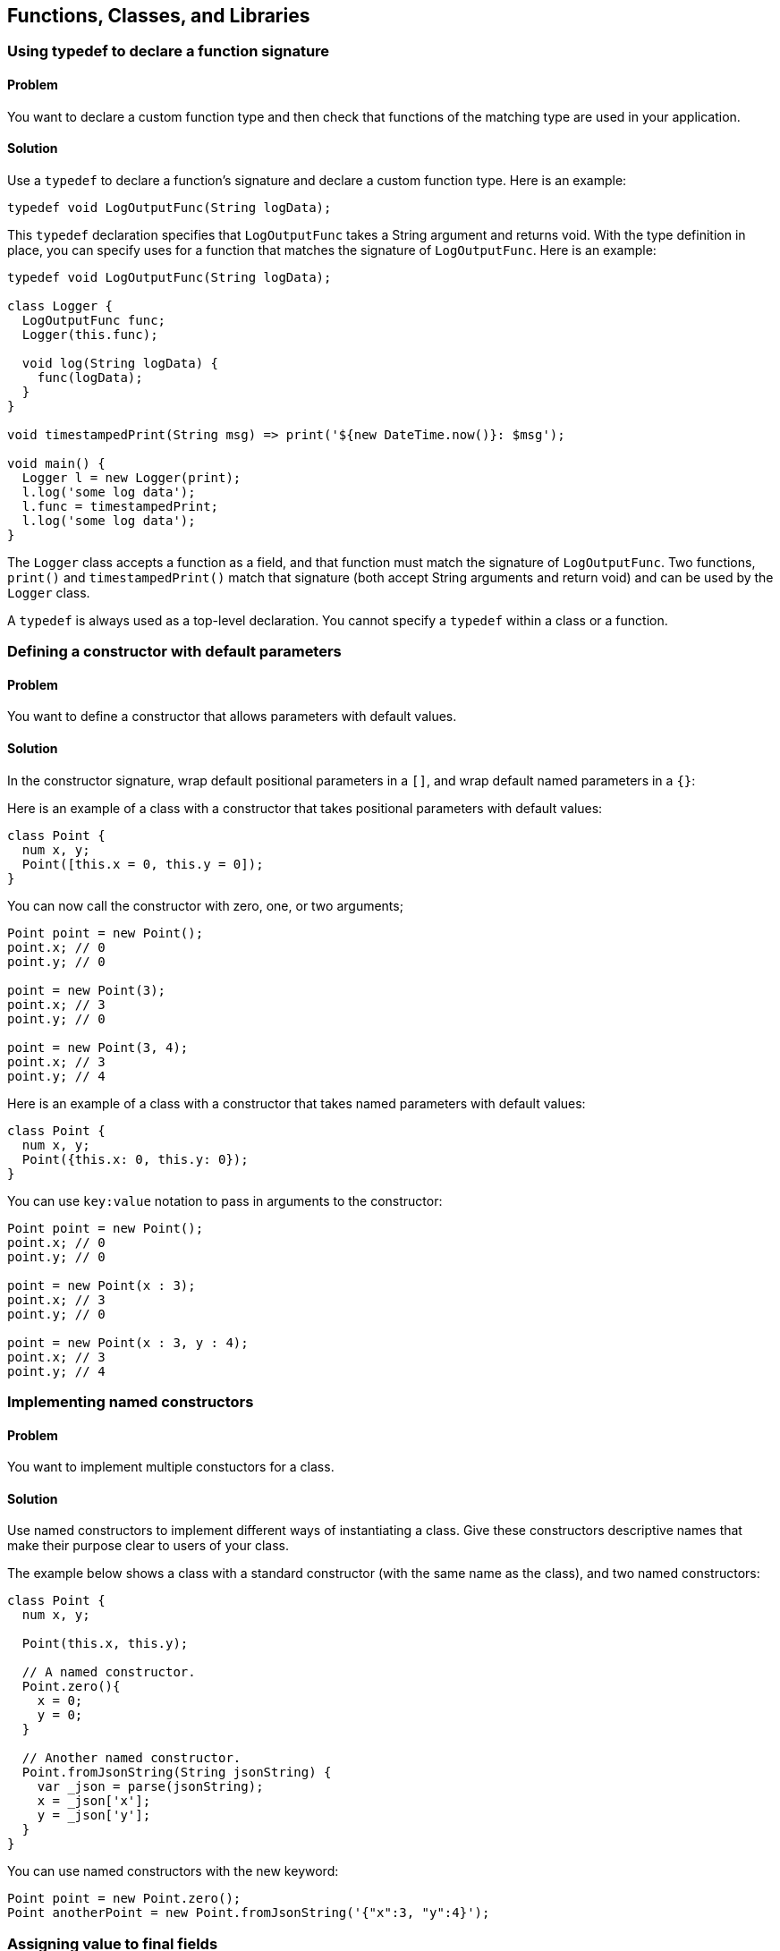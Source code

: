 == Functions, Classes, and Libraries

=== Using typedef to declare a function signature

==== Problem

You want to declare a custom function type and then check that functions of
the matching type are used in your application.

==== Solution

Use a `typedef` to declare a function's signature and declare a custom function
type. Here is an example:

--------------------------------------------------------------------------------
typedef void LogOutputFunc(String logData);
--------------------------------------------------------------------------------

This `typedef` declaration specifies that `LogOutputFunc` takes a String
argument and returns void.  With the type definition in place, you can specify
uses for a function that matches the signature of `LogOutputFunc`. Here is an
example:

--------------------------------------------------------------------------------
typedef void LogOutputFunc(String logData);

class Logger {
  LogOutputFunc func;
  Logger(this.func);

  void log(String logData) {
    func(logData);
  }
}

void timestampedPrint(String msg) => print('${new DateTime.now()}: $msg');

void main() {
  Logger l = new Logger(print);
  l.log('some log data');
  l.func = timestampedPrint;
  l.log('some log data');
}
--------------------------------------------------------------------------------

The `Logger` class accepts a function as a field, and that function must match
the signature of `LogOutputFunc`.  Two functions, `print()` and
`timestampedPrint()` match that signature (both accept String arguments and
return void) and can be used by the `Logger` class.

A `typedef` is always used as a  top-level declaration. You cannot specify a
`typedef` within a class or a function.


=== Defining a constructor with default parameters

==== Problem

You want to define a constructor that allows parameters with default values.

==== Solution

In the constructor signature, wrap default positional parameters in a `[]`, and
wrap default named parameters in a `{}`:

Here is an example of a class with a constructor that takes positional
parameters with default values:

--------------------------------------------------------------------------------
class Point {
  num x, y;
  Point([this.x = 0, this.y = 0]);
}
--------------------------------------------------------------------------------

You can now call the constructor with zero, one, or two arguments;

--------------------------------------------------------------------------------
Point point = new Point();
point.x; // 0
point.y; // 0

point = new Point(3);
point.x; // 3
point.y; // 0

point = new Point(3, 4);
point.x; // 3
point.y; // 4
--------------------------------------------------------------------------------

Here is an example of a class with a constructor that takes named parameters
with default values:

--------------------------------------------------------------------------------
class Point {
  num x, y;
  Point({this.x: 0, this.y: 0});
}
--------------------------------------------------------------------------------

You can use `key:value` notation to pass in arguments to the constructor:

--------------------------------------------------------------------------------
Point point = new Point();
point.x; // 0
point.y; // 0

point = new Point(x : 3);
point.x; // 3
point.y; // 0

point = new Point(x : 3, y : 4);
point.x; // 3
point.y; // 4
--------------------------------------------------------------------------------


=== Implementing named constructors

==== Problem

You want to implement multiple constuctors for a class.

==== Solution

Use named constructors to implement different ways of instantiating a class.
Give these constructors descriptive names that make their purpose clear to
users of your class.

The example below shows a class with a standard constructor (with the same
name as the class), and two named constructors:

--------------------------------------------------------------------------------
class Point {
  num x, y;

  Point(this.x, this.y);

  // A named constructor.
  Point.zero(){
    x = 0;
    y = 0;
  }

  // Another named constructor.
  Point.fromJsonString(String jsonString) {
    var _json = parse(jsonString);
    x = _json['x'];
    y = _json['y'];
  }
}
--------------------------------------------------------------------------------

You can use named constructors with the new keyword:

--------------------------------------------------------------------------------
Point point = new Point.zero();
Point anotherPoint = new Point.fromJsonString('{"x":3, "y":4}');
--------------------------------------------------------------------------------


=== Assigning value to final fields

==== Problem

You have a declared a field in a class private, and you want to assign it a
value in the constructor.

==== Solution

Assign value to the field marked final using an initializer list:

--------------------------------------------------------------------------------
class Book {
  final String ISBN;
  Book(String ISBN) : ISBN = ISBN {}
}
--------------------------------------------------------------------------------

The initializer list runs before the body of the constructor.


The following syntax provides a handy shortcut that you can use to initialize
final fields:

--------------------------------------------------------------------------------
class Book {
  final String ISBN;
  Book(this.ISBN);
}
--------------------------------------------------------------------------------

You cannot assign value to a final field within the body of the constructor.


=== Implementing a const constructor

==== Problem

You want to define a constructor that generates a compile time constant.

==== Solution

Dart allows you to make a constructor const, but places the following
restrictions:

* A const constructor cannot have a body
* All the fields of the class must be declared final. This means that they
get assigned values once, and cannot be changed after that.
* The constructor initializer list must contain only compile time constants as
values.
* A const constructor must be explicitly prefixed with the `const` keyword/

Here is an example:

--------------------------------------------------------------------------------
class Point {
  final int x;
  final int y;
  const Point(this.x, this.y);
  const Point.zero() : x = 0, y = 0;

  // Non-const: initializer list has to contain non-constants.
  Point.fromOther(Point other): x = other.x, y = other.y;
}
--------------------------------------------------------------------------------

There are restrictions on inovking a `const` constructor as well. In order to
create a compile-time constant, you must replace the `new` with `const` in the
constructor invocation:

--------------------------------------------------------------------------------
const Point point0 = const Point.zero();
const Point point1 = const Point(0, 0);
point0 == point1;          // true
identical(point0, point1); // true
--------------------------------------------------------------------------------

There is no error if you use `new` instead of `const`, but the object created
is not a compile-time constant. This means that if you wish, you can use a const
constructor to create non-const objects.

--------------------------------------------------------------------------------
Point point3 = new Point.zero();
Point point4 = new Point(0, 0);
point3 == point4; // false
--------------------------------------------------------------------------------


=== Specifying a default implementation for an abstract class

==== Problem

You have defined an abstract class that you want others to implement.  But
sometimes a particular implementation of the class makes so much sense
that you would like to provide that as a default. You want to know how to do
that.

==== Solution

Use a factory constructor to give your abstract class a default
implementation. A factory constructor is defined using the `factory` keyword
and is responsible for creating and returning a valid object. Here is an
example:

--------------------------------------------------------------------------------
abstract class Book {
  ...

  factory Book() {
    return new _Book();
  }
}

// Default implementation.
class _Book implements Book {
  ...
}
--------------------------------------------------------------------------------

While you cannot instantiate an abstract class, using a factory constructor
makes your abstract class appear instantiable:

--------------------------------------------------------------------------------
// You are creating a _Book, but that implemention detail is hidden from the
// user.
var book = new Book();
book.runtimeType.toString(); // '_Book'
book is Book;                // true
book is _Book;               // true
--------------------------------------------------------------------------------

Defining factory constructors to provide default implemetation for abstract
classes is a familiar pattern in Dart. For example, when you call the
`new List()` or `new String.fromCharCode()` factory constructors, you are using
default implementation provided by the  List and String abstract classes.


=== Implementing caching using a factory constructor

==== Problem

You want to implement a constructor that returns a new object only if it is not
present in a cache.

==== Solution

Use a factory constuctor that examines the contents of a cache for an object
matching a description. If the matching object is found, the constructor returns
that object. If it isn't found, the constructor creates a new object.

Here is an example of class that implements a factory constructor:

--------------------------------------------------------------------------------
class GamePiece {
  final String pieceName;
  static Map<String, GamePiece> _cache = {};
  GamePiece._create(this.pieceName);

  factory GamePiece(String pieceName) {
    GamePiece piece = _cache[pieceName];
    if (piece != null) {
      return piece;
    } else {
      piece = new GamePiece._create(pieceName);
      _cache[pieceName] = piece;
      return piece;
    }
  }
}
--------------------------------------------------------------------------------

You can invoke a factory constructor like any other constructor:

GamePiece piece1 = new GamePiece('monster');
GamePiece piece2 = new GamePiece('monster');

Calling this factory constructor with the same string argument returns the same
object:

--------------------------------------------------------------------------------
identical(piece1, piece2); // true
--------------------------------------------------------------------------------

=== Implementing a redirecting constructor

==== Problem

So that you don't have to implement multiple constuctors with overlapping logic,
you want some of your constructors to delegate their work to other constructors.

==== Solution

Use the redirecting constructor syntax provided by Dart. A redirecting
constructor has no body; instead, it has a redirect clause that appears after a
colon:

--------------------------------------------------------------------------------
class Rectangle {
  static const int DEFAULT_SIZE = 4;
  num length, width;

  Rectangle(this.length, this.width);

  // Redirecting constructors.
  Rectangle.square(num side) : this(side, side);
  Rectangle.defaultSize() : this(DEFAULT_SIZE, DEFAULT_SIZE);

  String toString() => '${this.length}, ${this.width}';
}
--------------------------------------------------------------------------------

A redirecting constructor is an implementation detail, and you can use such a
constructor like any other:

--------------------------------------------------------------------------------
var rect = new Rectangle(3, 4);
rect.toString(); // '3, 4'

var square = new Rectangle.square(5);
square.toString(); // '5, 5'

var defaultRect = new Rectangle.defaultSize();
defaultRect.toString(); // '4, 4'
--------------------------------------------------------------------------------


=== Replacing a class field with a getter and a setter

==== Problem

You defined a field in a class:

--------------------------------------------------------------------------------
class Game {
  bool isBoardLoaded = false;
}
--------------------------------------------------------------------------------

Over time, the API evolved, and the field's functionality got replaced by
something else:

--------------------------------------------------------------------------------
class Game {
  bool isBoardLoaded = false;
  Board board;
}

class Board {
  bool isLoaded = false;
  bool hasAllPieces = true;
  // ...
}
--------------------------------------------------------------------------------

There is no longer any reason to use the original field:

--------------------------------------------------------------------------------
// The old way.
game.isBoardLoaded;

// The new way.
game.board.isLoaded;     // false
game.board.hasAllPieces; // true
--------------------------------------------------------------------------------

You don't want to remove the original field because a lot of existing code
depends on it, and you don't want to break backwards compatibility.

What should you do?

==== Solution

Replace the original field with a getter and setter:

--------------------------------------------------------------------------------
class Game {
  Board board;

  bool get isLoaded => board.isLoaded;

  void set isLoaded(bool isLoaded) {
    board.isLoaded = isLoaded;
  }
}
--------------------------------------------------------------------------------

This way, clients of your class will not be exposed to implementation changes,
and they can continue to use your class as before:

--------------------------------------------------------------------------------
var game = new Game();
game.board = new Board();
game.isBoardLoaded; // false
--------------------------------------------------------------------------------


=== Invoking a superclass constructor

==== Problem

You want to extend a class and want to invoke the constructor of the superclass.

==== Solution

Specify the superclass constructor right before the constructor body using the
`super` keyword:

--------------------------------------------------------------------------------
class Person {
  String name;
  Person(this.name);
}

class Employee extends Person {
  String employeeID;

  Employee(name, employeeID) : super(name) {
    this.employeeID = employeeID;
  }
}
--------------------------------------------------------------------------------

You can call a named superclass constructor in the same way:

--------------------------------------------------------------------------------
class Item {
  String name;
  Item();
  Item.named(this.name);
}

class Widget extends Item {
  String sku;
  Widget(name, this.sku) : super.named(name);
}
--------------------------------------------------------------------------------


=== Calling static members from a superclass

==== Problem

You want to invoke a static member of a superclass, and using super results in
an error.

==== Solution

Static members do not inherit in Dart. If you want to use them outside of
their declaring class, you must prefix them with their class name:

--------------------------------------------------------------------------------
abstract class Parent {
  static int theAnswer() => 42;
}

class Child extends Parent {
  String getTheAnswer() => "The answer is: ${Parent.theAnswer()}";
}

void main() {
  Child child = new Child();
  print(child.getTheAnswer());
}
--------------------------------------------------------------------------------

Don't do this:

--------------------------------------------------------------------------------
// DON'T DO THIS.
class Child extends Parent {
  String getTheAnswer() => "The answer is: ${super.theAnswer()}";
}
--------------------------------------------------------------------------------


=== Handling calls to NoSuchMethod

==== Problem

You want to implement a custom response when an member not defined in a class
is invoked on an instance of that class.

==== Solution

Implement a custom version of the `noSuchMethod()` method in your class.

When you invoke a member that is not defined in a class, Dart looks for that
member in the inheritance hierarchy of that class.  If no class in the
inheritance hierarchy implements the member, Dart looks for a `noSuchMethod()`
method that defines behavior that should occur if an invoked member is not
found. If `noSuchMethod()` is not defined within a class or any of its parent
classes, Dart invokes the default `noSuchMethod()` provided by the Object class,
which throws a `NoSuchMethodError`.

Implementing a custom `noSuchMethod()` gives you flexibility in how you handle
method invocations that are not defined in a class.  Here is the
`noSuchMethod()` syntax:

--------------------------------------------------------------------------------
class MyClass {
  ...

  noSuchMethod(Invocation invocation) {
   // Get information about the invocation and execute some code.
  }
}
--------------------------------------------------------------------------------

When `noSuchMethod()` is invoked, an `Invocation` object is passed to it. You
can query that `Invocation` object to get the name of the invoked member, find
out whether it was a method, getter or setter, and get the list of arguments
passed to it. Then, you can choose to either run some aribitrary code and return
a value, or you can explicitly raise a `NoSuchMethodError` yourself. If you
return a value, that value becomes the result of the original invocation.

==== Example

The example below is inspired by the creative use of `noSuchMethod()` in Chris
Buckett's JsonObject Pub package (http://pub.dartlang.org/packages/json_object)
to implement dot notation access for properties of a JSON object.

When you parse JSON strings using the `dart:json` library, you get a map of
name/value pairs. You can access properties of the JSON object using the
obj[name] notation:

--------------------------------------------------------------------------------
import 'dart:json';

void main() {
  var jsonPerson = '{"name" : "joe", "date" : [2013, 3, 10]}';
  var person = parse(jsonPerson);
  print(person['name']);  // 'joe'
  print(person['date']);  // [2013, 3, 10]
}
--------------------------------------------------------------------------------

But you cannot do so using dot notation:

--------------------------------------------------------------------------------
// THIS DOES NOT WORK.
person.name;          // No 'name' getter defined
person.name = 'mark'; // No 'name' setter defined
--------------------------------------------------------------------------------

This is because the `person` object has no `name` getter or setter, and the code
above triggers a call to `noSuchMethod()`, which results in a
`NoSuchMethodError`.

The approach that the JsonObject package takes, and that we demonstrate here,
is to implement the missing getters and a setters through a wrapper class that
defines a `noSuchMethod()`. When an invocation triggers a call to
`noSuchMethod(), we get its name. Then, we access the associated property
within the JSON map:

--------------------------------------------------------------------------------
class JsonWithAccessors {
  Map<String, Object> _jsonData;

  JsonWithAccessors(String jsonString) {
    _jsonData = JSON.parse(jsonString);
  }

  noSuchMethod(Invocation invocation) {
    if (invocation.isAccessor) {
      var key = MirrorSystem.getName(invocation.memberName);
      key = key.replaceFirst('=', '');

      if (_jsonData.containsKey(key)) {
        if (invocation.isSetter) {
          _jsonData[key] = invocation.positionalArguments[0];
        } else {
          return _jsonData[key];
        }
      }
      return;
    }

    throw new NoSuchMethodError(this,
        _symbolToString(invocation.memberName),
        invocation.positionalArguments,
        _symbolMapToStringMap(invocation.namedArguments));
  }
}

// Convenience functions for converting symbols to strings.
String _symbolToString(Symbol symbol) => MirrorSystem.getName(symbol);

Map<String, dynamic> _symbolMapToStringMap(Map<Symbol, dynamic> map) {
  if (map == null) return null;
  var result = new Map<String, dynamic>();
  map.forEach((Symbol key, value) {
    result[_symbolToString(key)] = value;
  });
  return result;
}
--------------------------------------------------------------------------------

In our implementation of `noSuchMethod()`, we use the Invocation object's
`isAccessor` property to check if the invoked member is an accessor, and we
use the `memberName` property to get the invoked member's name.  If the
accessor is a setter, we update its values in the JSON map, and if it is a
getter, we get its value from the JSON map.

If the invocation is an accessor, but does not represent a key in the JSON
map, we return a null value. And if the invocation is not an accessor, we throw
a `NoSuchMethodError`, passing to it the name of the member invoked, and its
positional and named arguments.

You can use the class defined above in this manner:

--------------------------------------------------------------------------------
var jsonPerson = '{"name" : "joe", "date" : [2013, 3, 10]}';
var person = new JsonWithAccessors(jsonPerson);
person.name;          // 'joe'
person.name = 'mark';
person.name;          // 'mark'
person.height;        // null
person.name();        // throws NoSuchMethodError

--------------------------------------------------------------------------------

When defining a `noSuchMethod()`, it is important to clearly define the cases
that trigger some arbitrary code, and then explicity throw a `NoSuchMethodError`
for all other cases. This ensures that only invocations you want to explicitly
handle get special treatment, and all other undefined members continue to
generate the expected `NoSuchMethodError`.


=== Checking the type of an object at runtime

==== Problem

You want to check the type of an object at runtime.

==== Solution

Use the `is`, `is!`, and `as` operators for checking types at runtime.

--------------------------------------------------------------------------------
var list = new List();
list is List; // true
--------------------------------------------------------------------------------

The `is` and `is!` operators go beyond just checking if an object's
runtimeType matches a type.  The result of using `is` is true if the object
implements an interface specified by the type. So, since Lists implement the
Iterable interface, `list` is also an Iterable:

--------------------------------------------------------------------------------
list is Iterable; // true
--------------------------------------------------------------------------------

Both `is` and `is!` work with superclasses as well:

--------------------------------------------------------------------------------
class Animal {}
class Dog extends Animal {}

new Dog() is Animal; // true
new Dog() is Object; // true, Animal implicitly extends Object
--------------------------------------------------------------------------------


It is a common pattern to test the type of an object, and then use an
expresson involving that object. For example:

--------------------------------------------------------------------------------
if (obj is Book) {
  obj.available = false;
}
--------------------------------------------------------------------------------

You can make the code shorter using the `as` operator:

--------------------------------------------------------------------------------
(obj as Book).available = false;
--------------------------------------------------------------------------------


=== Comparing Dart objects for equality

==== Problem

You want find out if two objects are equal.

==== Solution

For testing object equivalence, use the `==` and `!=` operators:

--------------------------------------------------------------------------------
'hello'.toUpperCase() == 'HELLO'; // true
--------------------------------------------------------------------------------

For the rare times when you need to test object identity, use the
`identical()` function. This function returns true only if the two objects are
the same object in memory:

--------------------------------------------------------------------------------
const List<int> list1 = const [1, 2, 3];
const List<int> list2 = const [1, 2, 3];

list1 ==  list2;         // true
identical(list1, list2); // true
--------------------------------------------------------------------------------

You can implement `==` for your own types:

--------------------------------------------------------------------------------
class Employee {
  String name, employeeID;

  Employee(this.employeeID, this.name);

  bool operator ==(Employee other) {
    if (identical(other, this)) return true;
    return (other.employeeID == employeeID);
  }

  int get hashCode {
    int result = 17;
    result = 37 * result + employeeID.hashCode;
    return result;
  }
}

void main() {
  var mike = new Employee('019583', 'Mike');
  var michael = new Employee('019583', 'Michael');

  mike == michael;          // isTrue
  identical(mike, michael); // isFalse
}
--------------------------------------------------------------------------------

You don't have to implememnt `!=`, since Dart infers that from your definition
of `==`:

--------------------------------------------------------------------------------
mike != michael; // false
--------------------------------------------------------------------------------

If you override the `==` operator, you must also override the `hasCode`
getter. This is because if two objects are equal using `==`, then calling the
`hashCode` getter for the two objects should return the same int:

--------------------------------------------------------------------------------
mike.hashCode == michael.hashCode; // true
--------------------------------------------------------------------------------

If you do not override `hashCode` when overriding `==` (or vice verse), two
distinct instances of your class may well evaluate as equal, but they will end
up with distinct hash values. If you, say, wanted to insert a `Person`
instance into a hash, you may be stuck dealing with inconsistent hash values.
Always override the `hashCode` property if you override `==`.


=== Overloading the [] operator

==== Problem

You have defined a class that implements a Map interface. In fact, the class is
little more than a thin wrapper around a single Map field:

--------------------------------------------------------------------------------
class User implements Map {
  Map<String, dynamic> data = {};
  // ...
}
--------------------------------------------------------------------------------

Given that the class is a Map, you want to treat the class instance directly as
a Map object.

==== Solution

Overload `[]` and `[]=` operators in your class. Overloading the `[]` operator
lets you read a value from the underlying Map directly. Overloading the
`[]=` operator lets you write a value to the underlying Map.

Overloading these operators lets you treat a class instance as if it were
itself a map object:

--------------------------------------------------------------------------------
user[key];         // Get a Map value.
user[key] = value; // Set a Map value.
--------------------------------------------------------------------------------

Here is the class definition (the list of the implemented Map members
has been truncated for brevity).

--------------------------------------------------------------------------------
class User implements Map {
  Map<String, dynamic> data = {};

  static int userCount = 0;

  User(this.data) {
    userCount++;
  }

  String toString() {
    return 'data: ${this.data}';
  }

  // Implementation of a Map
  bool containsKey(String key) => data.keys.contains(key);

  operator[](String key) => data[key];

  void operator[]=(String key, var value) {
    data[key] = value;
  }

  Iterable<dynamic> get keys => data.keys;

  Iterable get values => data.values;

  // ...

}
--------------------------------------------------------------------------------

Overloadin the `[]` and `[]=` operators lets you treat a class instance as a
Map:

--------------------------------------------------------------------------------
var user1 = new User({'name': 'bob', 'age': 24});
var user2 = new User({'name': 'robert', 'age': 23, 'username': 'robert234'});
user1['age'] = 25;
--------------------------------------------------------------------------------


=== Making a class instance callable

==== Problem

You want to make an instance of a class callable. Maybe you've defined a class
that wraps a single method, and instead of calling that method on a
class instance, you prefer to directly invoke the class instance, and have the
wrapped method get called automatically.

==== Solution

Define a `call()` method in the class. Doing this allows instances of that class
to be invoked as if they were functions:

--------------------------------------------------------------------------------
class Counter {
  int value = 0;

  Counter(this.value);

  call() {
    return value++;
  }
}

void main() {
  var c = new Counter(10);
  print(c());  // 10
  print(c());  // 11

}
--------------------------------------------------------------------------------


=== Using libraries in your code

==== Problem

You want to use the contents of library in your code.

==== Solution

Use `import` to import the contents of a library into your code. Here is how
you can import the `dart:json` library in your code:

--------------------------------------------------------------------------------
import 'dart:json';
--------------------------------------------------------------------------------

Importing a library in this manner allows gives you access to the namespace of
the imported library and you can use members of the imported library as if
they had been defined in the current scope:

--------------------------------------------------------------------------------
void main() {
  var jsonString = stringify(string);
  parse(jsonString);
}
--------------------------------------------------------------------------------

Built-in Dart libraries are imported using the `dart:` syntax. Libraries from
a package manger such as Pub are imported using the `package:` import syntax:

--------------------------------------------------------------------------------
import 'package:unittest/unittest.dart';
--------------------------------------------------------------------------------

You can also import a library and specify a prefix:

--------------------------------------------------------------------------------
import 'dart:json' as json;

void main() {
  var jsonString = json.stringify(string);
  json.parse(jsonString);
}
--------------------------------------------------------------------------------

Specifying a prefix not only clarifies the origins of a an imported identifier
in your code, it helps prevent name collisions if two libraries have
conflicting identifiers.

For example, if library1 and library2 both define a top level `parse()`
function, then you might structure your imports like this:

--------------------------------------------------------------------------------
import 'package:library1/library1.dart' as library1;
import 'package:library2/library2.dart' as library2;

library1.parse();
library2.parse();
--------------------------------------------------------------------------------

You can selectively import the contents of a library. This import declaration
imports only the `parse()` and `invoke()` functions from a library:

--------------------------------------------------------------------------------
import 'package:library1/lib.dart' show parse, invoke;
--------------------------------------------------------------------------------

And this declaration import everything except the `parse()` function:

--------------------------------------------------------------------------------
import 'package:library1/lib.dart' hide parse;
--------------------------------------------------------------------------------


=== Declaring a library

==== Problem

You want the code you are writing to be reusable in other parts of your
application, and you want to declare a library.

==== Solution

Use a `library` declaration at the top of a file to name a library and use a
`part of` declaration to distribute the library over several files.

This is how most libraries in Dart are structured. For example, the Unittest
library is spread over several files. The `unittest.dart` file contains the
following library declaration:

--------------------------------------------------------------------------------
library unittest;
--------------------------------------------------------------------------------

And it also contains these two `part` declarations:

--------------------------------------------------------------------------------
part 'src/config.dart';
part 'src/test_case.dart';
--------------------------------------------------------------------------------

This specifies that the library name is unittest, and parts of the library are
distributed in two files located in the src directory.

The `test_case.dart` and `config.dart` files in turn contain the following
declaration that specifies that they are part of the unittest library:

--------------------------------------------------------------------------------
part of unittest;
--------------------------------------------------------------------------------


=== Re-exporting libraries

==== Problem

You have imported libraries in your libraries and you would like all or part
of the imported libraries to be made available to clients of your library.

==== Solution

Re-export part or all of any libraries that you have imported using the
`export` keyword.

Assume that there exists a `parser` library with a couple of top-level
functions:

--------------------------------------------------------------------------------
// In parser.dart:
library parser;
parse()    => ...;
tokenize() => ...;
--------------------------------------------------------------------------------

You can import `parser` in your own library using the `import` keyword. This
allows you to use the `parse()` and `tokensize()` functions defined in `parser`.
You can then choose to make one or both of those functions available to clients
of your library. This is what the `import` and `export` syntax looks like:

--------------------------------------------------------------------------------
// In some my_lib.dart file
library myLib;
import 'parser.dart';
export 'parser.dart' show parse;
--------------------------------------------------------------------------------

Anyone who imports `myLib` can now use the `parse()` function that your library
imported from the `parser` library, and then re-exported:

// In your_lib.dart file:
import 'my_lib.dart';

--------------------------------------------------------------------------------
void main() {
  parse();
}
--------------------------------------------------------------------------------

Since `myLib` exported `parse()`, but not `tokenize()`, invoking `tokenize()`
generates an error:

--------------------------------------------------------------------------------
void main() {
  parse();    // OK.
  tonenize(); // NoSuchMethodError
}
--------------------------------------------------------------------------------


